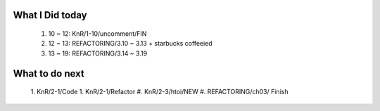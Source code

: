 What I Did today
----------------
   #. 10 ~ 12: KnR/1-10/uncomment/FIN
   #. 12 ~ 13: REFACTORING/3.10 ~ 3.13 + starbucks coffeeied
   #. 13 ~ 19: REFACTORING/3.14 ~ 3.19

What to do next
---------------
   1. KnR/2-1/Code
   1. KnR/2-1/Refactor
   #. KnR/2-3/htoi/NEW
   #. REFACTORING/ch03/ Finish

